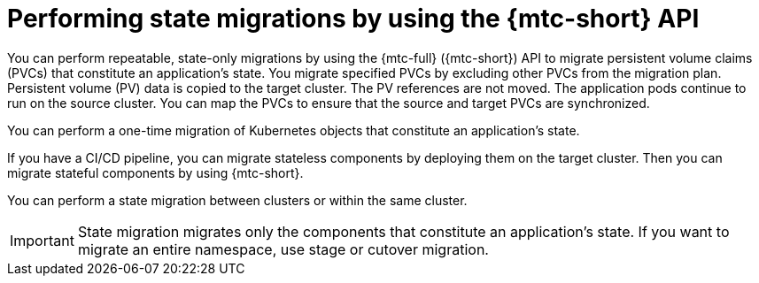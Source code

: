 // Module included in the following assemblies:
//
// * migrating_from_ocp_3_to_4/advanced-migration-options-3-4.adoc
// * migration_toolkit_for_containers/advanced-migration-options-mtc.adoc

[id="migration-state-migration-cli_{context}"]
= Performing state migrations by using the {mtc-short} API

You can perform repeatable, state-only migrations by using the {mtc-full} ({mtc-short}) API to migrate persistent volume claims (PVCs) that constitute an application's state. You migrate specified PVCs by excluding other PVCs from the migration plan. Persistent volume (PV) data is copied to the target cluster. The PV references are not moved. The application pods continue to run on the source cluster. You can map the PVCs to ensure that the source and target PVCs are synchronized.

You can perform a one-time migration of Kubernetes objects that constitute an application's state.

If you have a CI/CD pipeline, you can migrate stateless components by deploying them on the target cluster. Then you can migrate stateful components by using {mtc-short}.

You can perform a state migration between clusters or within the same cluster.

[IMPORTANT]
====
State migration migrates only the components that constitute an application's state. If you want to migrate an entire namespace, use stage or cutover migration.
====
